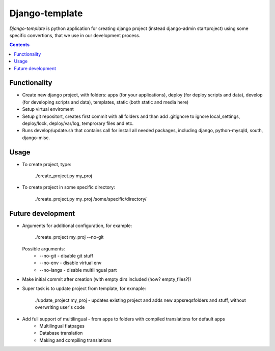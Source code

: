 Django-template
###############

*Django-template* is python application for creating django project (instead django-admin startproject) using some specific convertions, that we use in our development process.

.. contents::

Functionality
=============

- Create new django project, with folders: apps (for your applications), deploy (for deploy scripts and data), develop (for developing scripts and data), templates, static (both static and media here)
- Setup virtual enviroment
- Setup git repositort, creates first commit with all folders and than add .gitignore to ignore local_settings, deploy/lock, deploy/var/log, temprorary files and etc.
- Runs develop/update.sh that contains call for install all needed packages, including django, python-mysqld, south, django-misc.

Usage
=====

- To create project, type:

    ./create_project.py my_proj

- To create project in some specific directory:
    
    ./create_project.py my_proj /some/specific/directory/
    

Future development
==================

- Arguments for additional configuration, for example:
    
    ./create_project my_proj --no-git

  Possible arguments:
    - --no-git - disable git stuff
    - --no-env - disable virtual env
    - --no-langs - disable multilingual part

- Make initial commit after creation (with empty dirs included (how? empty_files?))

- Super task is to update project from template, for exmaple:
    
    ./update_project my_proj - updates existing project and adds new apps\reqs\folders and stuff, without overwriting user's code

- Add full support of multilingual - from apps to folders with compiled translations for default apps
    - Multilingual flatpages
    - Database translation
    - Making and compiling translations
 
